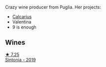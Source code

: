 Crazy wine producer from Puglia. Her projects:

- [[barberry:/producers/9577517f-c2d5-4e73-ab30-68ab4619a10e][Calcarius]]
- Valentina
- 9 is enough

** Wines

#+begin_export html
<div class="flex-container">
  <a class="flex-item flex-item-left" href="/wines/39a934ab-0f33-4466-894b-72d822ce15d4.html">
    <img class="flex-bottle" src="/images/39/a934ab-0f33-4466-894b-72d822ce15d4/2022-09-03-16-52-05-2F4B9626-C38C-4ACA-9EDC-FDD156DC12A9-1-105-c.webp"></img>
    <section class="h text-small text-lighter">★ 7.25</section>
    <section class="h text-bolder">Sintonia - 2019</section>
  </a>

</div>
#+end_export
